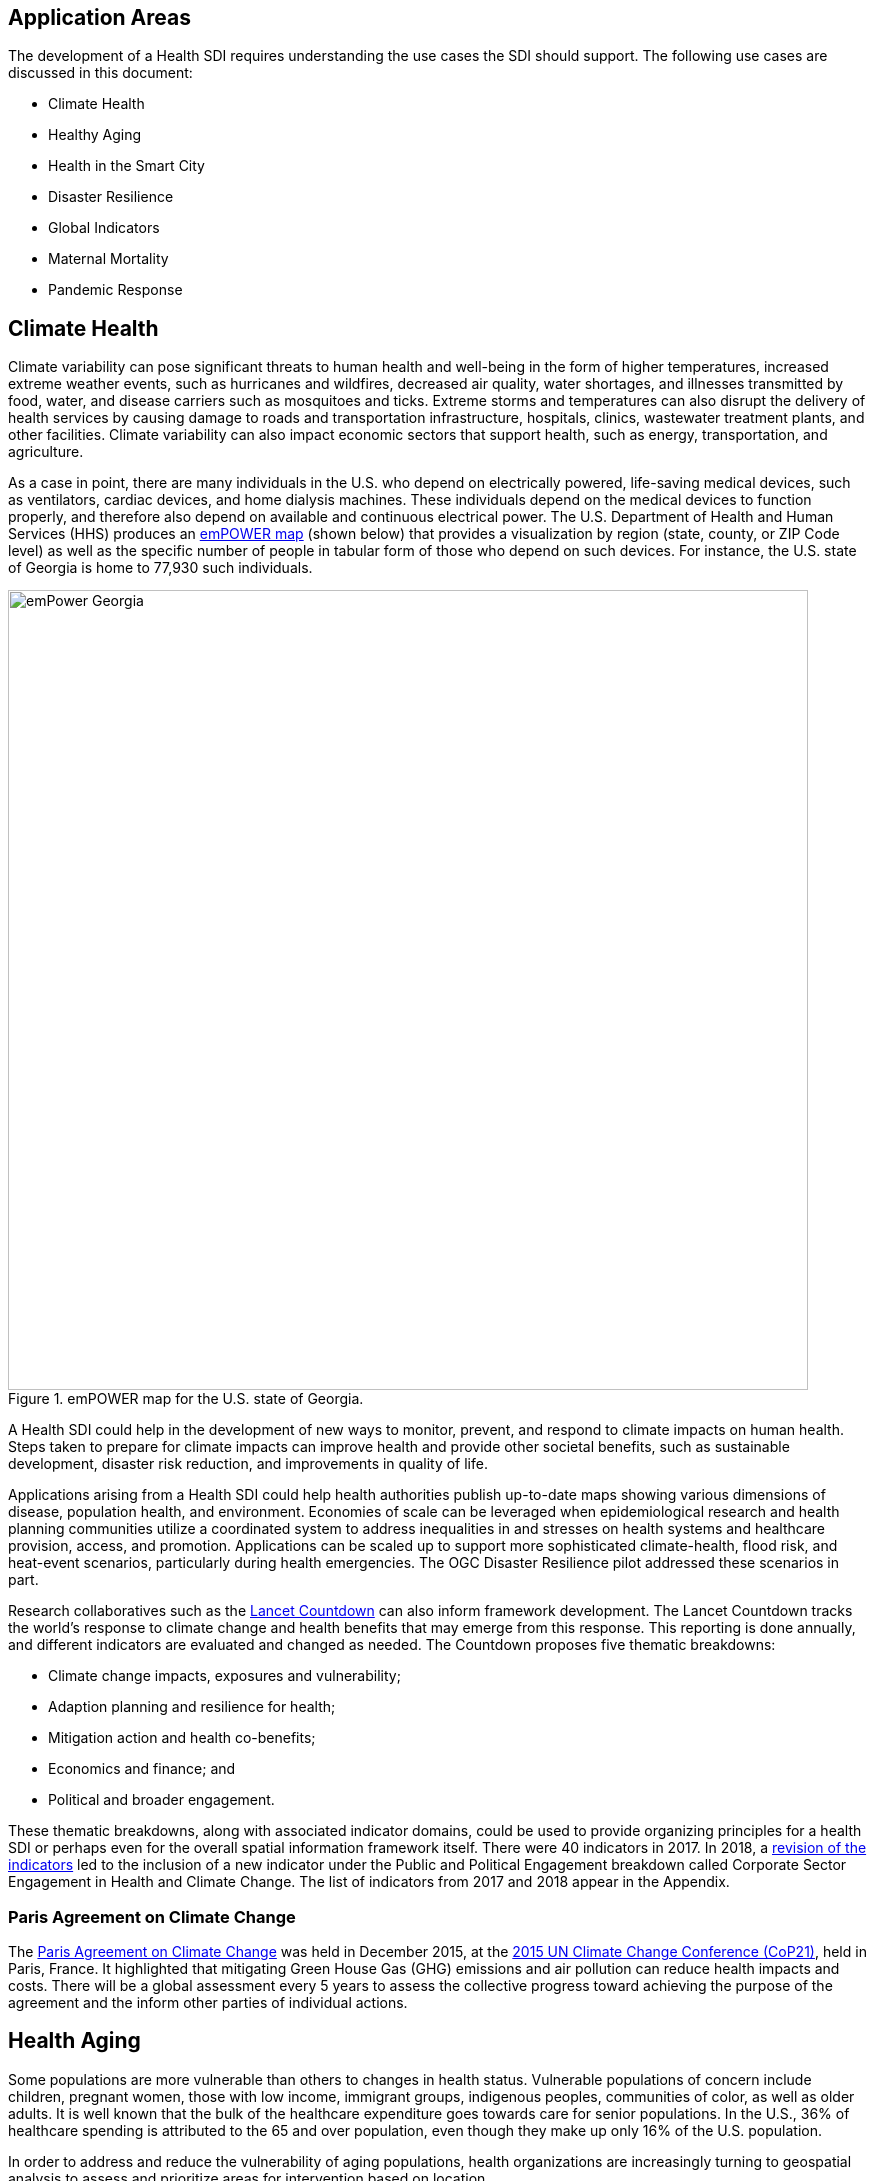 [[Introduction]]
== Application Areas

The development of a Health SDI requires understanding the use cases the SDI should support. The following use cases are discussed in this document:

* Climate Health
* Healthy Aging
* Health in the Smart City
* Disaster Resilience 
* Global Indicators
* Maternal Mortality
* Pandemic Response 

== Climate Health

Climate variability can pose significant threats to human health and well-being in the form of higher temperatures, increased extreme weather events, such as hurricanes and wildfires, decreased air quality, water shortages, and illnesses transmitted by food, water, and disease carriers such as mosquitoes and ticks. Extreme storms and temperatures can also disrupt the delivery of health services by causing damage to roads and transportation infrastructure, hospitals, clinics, wastewater treatment plants, and other facilities. Climate variability can also impact economic sectors that support health, such as energy, transportation, and agriculture. 

As a case in point, there are many individuals in the U.S. who depend on electrically powered, life-saving medical devices, such as ventilators, cardiac devices, and home dialysis machines. These individuals depend on the medical devices to function properly, and therefore also depend on available and continuous electrical power. The U.S. Department of Health and Human Services (HHS) produces an https://empowermap.hhs.gov/[emPOWER map] (shown below) that provides a visualization by region (state, county, or ZIP Code level) as well as the specific number of people in tabular form of those who depend on such devices. For instance, the U.S. state of Georgia is home to 77,930 such individuals.

.emPOWER map for the U.S. state of Georgia.
image::images/emPower Georgia.png[width=800]



A Health SDI could help in the development of new ways to monitor, prevent, and respond to climate impacts on human health. Steps taken to prepare for climate impacts can improve health and provide other societal benefits, such as sustainable development, disaster risk reduction, and improvements in quality of life.

Applications arising from a Health SDI could help health authorities publish up-to-date maps showing various dimensions of disease, population health, and environment. Economies of scale can be leveraged when epidemiological research and health planning communities utilize a coordinated system to address inequalities in and stresses on health systems and healthcare provision, access, and promotion. Applications can be scaled up to support more sophisticated climate-health, flood risk, and heat-event scenarios, particularly during health emergencies. The OGC Disaster Resilience pilot addressed these scenarios in part.

Research collaboratives such as the http://lancetcountdown.org/[Lancet Countdown] can also inform framework development. The Lancet Countdown tracks the world’s response to climate change and health benefits that may emerge from this response. This reporting is done annually, and different indicators are evaluated and changed as needed. The Countdown proposes five thematic breakdowns:

*	Climate change impacts, exposures and vulnerability;
*	Adaption planning and resilience for health;
*	Mitigation action and health co-benefits;
*	Economics and finance; and
*	Political and broader engagement.

These thematic breakdowns, along with associated indicator domains, could be used to provide organizing principles for a health SDI or perhaps even for the overall spatial information framework itself. There were 40 indicators in 2017. In 2018, a https://sciencepolicy.colorado.edu/admin/publication_files/2018.14.pdf[revision of the indicators] led to the inclusion of a new indicator under the Public and Political Engagement breakdown called Corporate Sector Engagement in Health and Climate Change. The list of indicators from 2017 and 2018 appear in the Appendix.

=== Paris Agreement on Climate Change

The https://unfccc.int/process-and-meetings/the-paris-agreement/the-paris-agreement[Paris Agreement on Climate Change] was held in December 2015, at the http://www.cop21paris.org/[2015 UN Climate Change Conference (CoP21)], held in Paris, France. It highlighted that mitigating Green House Gas (GHG) emissions and air pollution can reduce health impacts and costs. There will be a global assessment every 5 years to assess the collective progress toward achieving the purpose of the agreement and the inform other parties of individual actions.

== Health Aging

Some populations are more vulnerable than others to changes in health status. Vulnerable populations of concern include children, pregnant women, those with low income, immigrant groups, indigenous peoples, communities of color, as well as older adults. It is well known that the bulk of the healthcare expenditure goes towards care for senior populations. In the U.S., 36% of healthcare spending is attributed to the 65 and over population, even though they make up only 16% of the U.S. population.   

In order to address and reduce the vulnerability of aging populations, health organizations are increasingly turning to geospatial analysis to assess and prioritize areas for intervention based on location.

=== Geospatial Tech to Address Costs

Geospatial tools linking social determinants of health (SDoH) with health conditions, outcomes, and costs associated with the elderly can identify those social factors that are root causes of or influencers of poor health outcomes, and their associated high costs. Identifying root causes of poor health outcomes of the elderly populations will allow health systems, working within their communities, to address the underlying social factors and achieve improved health and quality of life for those communities. 

=== Mobility and Ease of Access

Mobility and simply “getting around” are often reported as challenges for the elderly population. Limited mobility often leads to isolation, which in turn can cause and exacerbate many health conditions. Geospatial technology can address mobility issues in part by assessing and rating parks, public areas, and internal building structures on ease of mobility, such as the presence or absence of elevators, hand-rails on stairwells, ramps in place of steps for short elevations, as well as other health-related issues such as mold, temperature, air quality, etc. 

Geospatial technology can also identify gradations in topology and elevation in public parks or city-wide areas to provide information on walking tracks. 

Additional efforts to enable healthy aging were discussed in the Health DWG Summit in 2016 and include, for example, efforts that can take advantage of indoor sensors to improve the mobility of elders. Further details are available on the Health DWG's Wiki page. 

== Health in the Smart City

Growth in the proportion of urban residents making up the global population can impact environmental sustainability, the availability and effectiveness of public services, economic growth and social resilience. Effective integration of human, physical, and digital systems would enable cities to be more prosperous, sustainable and resilient.

The World Health Organization (WHO) https://www.who.int/healthy_settings/types/cities/en/[Healthy Cities project] brings together hundreds of cities under its network to make health a priority on economic, social, and political agendas. Boulos discussed the importance of https://ij-healthgeographics.biomedcentral.com/articles/10.1186/1476-072X-13-10[Internet of Things (IoT)] and geospatial analytics empowering healthy city decisions. One example is the wireless sensors connected to garbage bins to monitor trash levels in Barcelona. This not only provides data for optimization of data collection but can help minimize pollution and sanitation related illnesses. One could theorize that trash routes could be optimized to address the heaviest use garbage bins and best avoid any overflow. Overflowing waste containers can cause bacteria to grow, pollute air and water sources, and cause respiratory diseases, salmonella, and fever among others.

Mobile Health in an information technology field that advances the use of mobile devices to support health services and information. Information from mobile health and smart cities can improve healthcare and overall quality of life. 

https://www.information-age.com/smart-city-technology-123473905/[Smart Cities] provide an exciting opportunity to continue and further drive advancements in the delivery of public services improving human life. Distributed Internet-of-Things and Internet-of-Medical-Things sensors on wearables, mobile medical devices, and even perhaps implantables together with a Smart City infrastructure allow for new means of gathering data on all aspects of life-in-the-city and provide health systems new and innovative means of responding to the specific needs of individual patients.

As another example, a Smart City can provide real-time monitoring of occupancy levels of inpatient and emergency room hospital beds, current stock of key medical supplies, and current clinical staffing levels at hospitals and other healthcare facilities, as well as contact tracing. Contact tracing has emerged as a crucial capability for tracking and controlling the transmission of an infectious disease, with the alternative being to lock down entire communities. The sensor infrastructure of a Smart City can allow not only tracking movement of a potentially infected individual, but also the identification of everyone who may have either come into direct contact with that individual or possibly have been exposed to the disease. 

This also demonstrates the integration of indoor location models with sensed occupancy data leveraging the IndoorGML and SensorThings API standards. This information can aid in balancing patient counts such as from emergency ambulance transport and, further, can be used by emergency medical services providers, such as 911 systems, to direct patients to the hospital with the clinical staff best suited to treat the patient’s current condition. Up-to-date information on the status of medical facilities will also aid in transferring patients between facilities.  Enhanced visibility can also predict when medical supplies will run out, based on current stock and anticipated patient census, to automatically re-order supplies to ensure a safe, minimum level of supplies remain available.  Also, such monitoring and visibility will aid in balancing patient counts during non-disaster scenarios for hospitals with overlapping service delivery areas. 

Emergency and disaster response efforts will also benefit as Emergency Operations Managers will have knowledge of the specific medical supplies, clinicians, and pharmaceuticals to send and to where – greatly improving Emergency Medical Responders ability to provide medical care during a disaster. 

Leveraging Smart Cities for health applications can be a key step in advancing OGC standards towards building a Health Spatial Data Infrastructure (SDI) that can be applicable to broad healthcare applications, including health system cost reduction efforts, disaster response scenarios, as well as improved health infrastructures in smart cities.  

== Disaster Resilience 

Natural and man-made disasters pose significant threats to human health in numerous ways – loss of housing, contamination of the food and water supplies, decreased air quality, exposure to pollutants, general environmental degradation, damage or force the closure of roads, airports, and other transportation infrastructure, as well as other potential impacts. Disasters can also disrupt the delivery of health services by damaging or causing the closure of hospitals, community clinics, and pharmacies or making them unavailable due to unpassable roads. An often-overlooked consequence of this is the reduced availability of prescription drugs. For many individuals, even a 1-3 day gap in medications can lead to significant and life threatening health complications. As of 2017, over 60% of Americans were on daily medications for one and often multiple chronic conditions . Therefore, maintaining channels for healthcare delivery needs to be a key part of an emergency response capability.

A Health SDI can support disaster resilience effort by leveraging OGC standards and geocoding health data for secure sharing among appropriate emergency response team members, health complications can be avoided, and lives can be saved that may otherwise be lost to the disaster.

A Health SDI can identify and bring together data that can potentially aid disaster response effort, including: 

*	Data on health outcomes, costs, incident rates of illnesses, and data from health industry repositories such as Registries, Electronic Health Records systems, Prescription Drug Monitoring Programs, or State Health Information Exchanges, etc.
*	Also included are data on the relevant Social Determinants of Health (SDoH) that together with health data can help to define the baseline health posture of the community prior to the disaster. SDOH partially include: population, population density, age, gender, race, ethnicity, education, employment, income, insurance (uninsured, public, private), transportation networks, locations of healthcare facilities, incident rates of, illnesses, food insecurity, housing challenges (e.g., levels of affordable housing, levels of homelessness), location of head start programs, social media data (e.g., Twitter).
*	Key health indicators, that along with SDoH can establish a baseline health posture throughout the affected region. Health indicators can also help determine both the extent of the disaster impact on health as well as the region’s recovery after the disaster. Relevant indicators  include the density of community health workers, physicians, and pharmacy personnel, incident and death rates due to illnesses attributed to or spread through contaminated air, water, and food supply, and other indicators relevant to the disaster scenario. 
*	Relevant disaster-related data that details what’s actually happening in the disaster can serve as input to this effort to understand the impact on health. For example, in a Flood scenario, this can include data on flood path and forecasts, flood/water level, reports of flood-related power outages, building (e.g., hospital, pharmacy) closures, as well as disaster-related injuries, illnesses, and deaths received via existing Disaster SDIs, such as GEOGLOWS and other sources. However, a Health SDI discussed here can be generally applicable to general to establishing a healthcare capacity in an emergency response scenario and applies broadly to natural (e.g., flood, wildfire, winter storm, etc.) or man-made disasters. 
*	Workflow for leveraging the above data through all phases of the recovery effort, from collecting and receiving the above health and disaster-related data and information, processing that information in a health context, making real-time decisions on healthcare delivery needs for the affected population and geographic areas, and communicating that information to the appropriate members of the disaster response team and ultimately to the clinical point-of-care – all in a format that can be actionable by on-the-ground emergency response and medical personnel.  

A disaster response effort will be benefited by well-defined protocols for using health information in mapping applications while protecting privacy, to better understand the impact to human health caused by the disaster and the health interventions and responses needed to address that impact among the displaced and affected population. Applications arising from a Health SDI will help emergency response teams and health authorities publish up-to-date maps showing various dimensions of the disaster, such as disease prevalence or outbreak, changes to population health, and potentially the identification of baseline healthcare services that should be provided to all displaced members of the population. Economies of scale can be leveraged when all members of a disaster response team – both teams on the ground, as well as support teams away from the disaster site(s) utilize a coordinated system to address inequalities in health care provision, access, and promotion. Applications can be scaled up (down) to support larger (smaller) disaster scenarios, such as by geographic region and/or population size impacted. 

=== Sendai Framework for Disaster Risk Reduction

The https://undocs.org/en/A/RES/71/276[U.N. General Assembly Resolution A/RES/71/276] endorsed the recommendations of the Open-ended intergovernmental expert Working Group on 2 February 2017. The report recommends indicators for the seven global targets of the https://www.unisdr.org/we/inform/publications/43291[Sendai Framework for Disaster Risk Reduction 2015-2030]. The indicators related to health are as follows:

==== Sendai Framework Indicators Related to Health

- Global target A: Substantially reduce global disaster mortality by 2030, aiming to lower average per 100,000 global mortality between 2020-2030 compared with 2005-2015.
   - A-1 (compound) Number of deaths and missing persons attributed to disasters, per 100,000 population.
   - A-2 Number of deaths attributed to disasters, per 100,000 population.

- Global target B: Substantially reduce the number of affected people globally by 2030, aiming to lower the average global figure per 100,000 between 2020-2030 compared with 2005-2015.
   - B-2 Number of injured or ill people attributed to disasters, per 100,000 population.
   - B-3 Number of people whose damaged dwellings were attributed to disasters.
   - B-4 Number of people whose destroyed dwellings were attributed to disasters.
   - B-5 Number of people whose livelihoods were disrupted or destroyed, attributed to disasters.

- Global target D: Substantially reduce disaster damage to critical infrastructure and disruption of basic services, among them health and educational facilities, including through developing their resilience by 2030.
   - D-2 Number of destroyed or damaged health facilities attributed to disasters.
   - D-7 Number of disruptions to health services attributed to disasters

However, the quality of these indicators is constrained by the quality of the data against which they are generated. When high-quality data is accessible, differences in recording can frustrate attempts at aggregation, and even when aggregation is possible, significant subgroup trends can sometimes be masked. As the authors note, the https://www.who.int/healthinfo/indicators/2018/en/[World Health Organization (WHO) Global Reference List of 100 Core Health Indicators] is a step toward alignment in reporting. A Health SDI should take advantage of the momentum established by these 100 indicators.

A complementary asset is available from the http://www.healthdata.org/gbd[Global Burden of Disease (GBD)] research program. The GBD provides a helpful decision-support tool, the https://vizhub.healthdata.org/gbd-compare/[GBD Visualization Hub], particularly with respect to Sendai Framework Global Targets A and B. The Hub is maintained by the http://www.healthdata.org/about[Institute for Health Metrics and Evaluation (IHME)] at the University of Washington in Seattle, USA. It provides consistent, comparative descriptions of the burden of diseases and injuries (and associated risk factors), including categorization of deaths and disability adjusted live years due to a breadth of causes.

Another complementary tool is provided by http://www.inform-index.org/[INFORM] (INdex FOr Risk Management), a global, open-source risk assessment for humanitarian crises and disasters. It can be used to support decisions about prevention, preparedness and response. Of particular note are the http://www.inform-index.org/Results/Global[data and calculation steps] showing:

*	Risk of humanitarian crises and disasters;
*	5-year trends in risk;
*	Where has risk increased most; and
*	Prioritization using risk level and trends.

== Global Indicators

Various global initiatives have provided guidance towards global indicators to help monitor the status of health in populations. The initiatives include Sustainable Development Goals developed by the U.N. and the Sendai Framework for Disaster Risk Reduction.

=== United Nations Sustainable Development Goals

At the U.N. Sustainable Development Summit 2015, 193 countries agreed on the Sustainable Development Goals (SDGs). For each goal specific objectives and targets were defined. The goal related to health is \textit{Goal 3 Good Health and Wellbeing}. The objective of this goal is to "Ensure healthy lives and promote well-being for all at all ages". Thirteen targets and associated indicators were developed by the Interagency and Expert Group on SDG Indicators (IAEG-SDGs).

=== Indicators for the Sustainable Development Goal 3 Good Health and Wellbeing

   3.1.1 Maternal mortality ratio
   3.1.2 Proportion of births attended by skilled health personnel
   3.2.1 Under-five mortality rate
   3.2.2 Neonatal mortality rate
   3.3.1 Number of new HIV infections per 1,000 uninfected population, by sex, age and key populations
   3.3.2 Tuberculosis incidence per 100,000 population
   3.3.3 Malaria incidence per 1,000 population
   3.3.4 Hepatitis B incidence per 100,000 population
   3.3.5 Number of people requiring interventions against neglected tropical diseases
   3.4.1 Mortality rate attributed to cardiovascular disease, cancer, diabetes or chronic respiratory disease
   3.4.2 Suicide mortality rate
   3.5.1 Coverage of treatment interventions (pharmacological, psychosocial and rehabilitation and aftercare services) for substance use disorders
   3.5.2 Harmful use of alcohol, defined according to the national context as alcohol per capita consumption (aged 15 years and older) within a calendar year in litres of pure alcohol
   3.6.1 Death rate due to road traffic injuries
   3.7.1 Proportion of women of reproductive age (aged 15-49 years) who have their need for family planning satisfied with modern methods
   3.7.2 Adolescent birth rate (aged 10-14 years; aged 15-19 years) per 1,000 women in that age group
   3.8.1 Coverage of essential health services (defined as the average coverage of essential services based on tracer interventions that include reproductive, maternal, newborn and child health, infectious diseases, non-communicable diseases and service capacity and access, among the general and the most disadvantaged population)
   3.8.2 Proportion of population with large household expenditures on health as a share of total household expenditure or income
   3.9.1 Mortality rate attributed to household and ambient air pollution
   3.9.2 Mortality rate attributed to unsafe water, unsafe sanitation and lack of hygiene (exposure to unsafe Water, Sanitation and Hygiene for All (WASH) services)
   3.9.3 Mortality rate attributed to unintentional poisoning
   3.a.1 Age-standardized prevalence of current tobacco use among persons aged 15 years and older
   3.b.1 Proportion of the target population covered by all vaccines included in their national programme
   3.b.2 Total net official development assistance to medical research and basic health sectors
   3.b.3 Proportion of health facilities that have a core set of relevant essential medicines available and affordable on a sustainable basis
   3.c.1 Health worker density and distribution
   3.d.1 International Health Regulations (IHR) capacity and health emergency preparedness

There are additional health-related goals and indicators addressing poverty, education, food / nutrition (malnutrition), food supply, water / vector borne disease, mental health, and occupational health and safety.

Each country will be able to measure progress toward achieving the objectives using the indicators. Health indicators at the national and sub-national level consist of data obtained by national health agencies, statistical agencies, e.g. the U.S. Census Bureau, and national and regional health authorities. Lack of availability at the local levels constrains the ability to measure indicators for all regions. There are also challenges with integrating, analyzing, and visualizing indicator data at a sub-national level (at various scales) by countries adopting the indicators due to inconsistencies in data collection and the definition of medical terms. A case in point is Maternal Mortality, which is the first of the SDG’s health indicators. 

== Maternal Mortality

Maternal mortality is a significant public health issue and a strong indicator of a nation’s health status both nationally and internationally. The death of a mother has lasting consequences on family members and the larger society, ultimately representing one of the largest failures of a nation.  The U.S. leads the developed world in its rates of both maternal and infant mortality. One of the issues the U.S. faces in its efforts in improving maternal care is the quality of data surrounding the incidents of maternal and infant mortality in the first place.  The U.S National Vital Statistics System (NVSS) is the source of official maternal mortality statistics used for both subnational and international comparisons. However, this database utilizes statistics for which there is no gold standard in how death records are reported or collected.  

Until the early 1990s, there was no systematic way to collect maternal mortality data in the country. Pregnancy-related deaths classifications were limited to narrow classification listed on death certificates at the time, i.e. complications of pregnancy, childbirth, and the puerperium. The certificates used by states collected no information on whether a woman was pregnant at the time of death or had recently given birth. This means that the deaths which occurred during pregnancy for non-obstetric causes, like, high blood pressure or depression, as well as those that happen after birth, were not counted as maternal related deaths under local level reporting. 

Death registration is based on state law where death certificates are filed and maintained in the state vital statistics offices. The states have \textit{recommended} the use of the U.S. Standard Certificate of Death, which is revised once every 10 years in collaboration with states, NCHS, and other federal agencies and subject matter experts. However, each state issues its own death certificate. States like West Virginia didn’t even introduce a pregnancy classification on their death certificates until 2017.

U.S. states continue to have different mechanisms for reporting maternal deaths. The very information on the death certificate is provided by two groups of persons: 1) the certifying physician, medical examiner, or coroner and 2) the funeral director. The cause of death, critical in understanding and responding to maternal and infant mortality, is supplied by either the certifying physician, the medical examiner, or the coroner.  

However, state-by-state data is reviewed by Maternal Mortality Review Committees (MMRCs)—review groups in only around half of U.S states. Their role is to filter through the death certificates to determine if the cause of death is pregnancy or child-birth related, at times without access to the patient’s complete medical record. Each state then sends their statistics to the U.S. Centers for Disease Control and Prevention (CDC), who produce and release national-level data, after their own epidemiologists review the data to assess cause of death. While the review committee is a great step towards ensuring quality control, the official CDC data are not updated to reflect the findings of the committees, which means the national numbers on record aren’t just likely to be inaccurate—they are known to be wrong.  Additionally, copies of the matching birth and fetal death certificates are sent – \textit{if} they can be matched. 

Producing reliable data on maternal mortality should not be an issue considering growths in the field of technology and healthcare. Yet for some reason, quality assurance and reporting methodologies remain a challenge. When conducting a review of the literature, we find that there is no consensus in reported death rates on a national level, with the reported range being quite large.  The U.S. maternal mortality rate, considered to be 23.8 deaths per 100,000 live births, is anywhere between a range of 16 to 26.5 maternal deaths. Failure in producing an official maternal mortality rate stunts prevention effort. 

The U.S shares its reporting challenges with Mexico, a country where misclassification of the cause of death is a major component of the maternal mortality problem. In fact, in Mexico, no single number exists for its maternal mortality rate.  Because of the inconsistencies in reporting, the rate is a range, as shown in Figure 3 below. It is no coincidence that the United States parallels Mexico’s maternal mortality rates.

.Maternal Mortality in Mexico.
image::images/MexMatDeaths.png[width=400]

The different reporting methods and standards make challenging – impossible – integrating all reported data to develop one concise, accurate view of Maternal mortality or any health indicator.  This makes it impossible to learn the posture of the overall health & wellbeing of a nation. If the United Nations Sustainable Development goals are to be successful, a necessary start would be to have a detailed and universally consistent reporting on the medical conditions underlying the indicators.   

Currently, without a universal standard for reporting, healthcare systems lack in uniformity with respect to reporting requirements. This can lead to challenges in patient care, confusion in expectations, the inability to communicate lessons learned and adopt best practices, which can lead to decreased national health posture. This can be easily seen through Maternal Mortality reporting, as the process of reporting deaths is significantly different both between and within countries. 

== Pandemic Response

The most well-known pandemic of the last Century, as well as the most devastating in terms of both loss of life and economic costs was the Spanish Flu of 1918. However, the world has experienced a handful of pandemics since (see Table 1 below) and as human mobility and interconnectedness grows, the ability for a novel viral strain to spread across the globe and infect populations with no previous immunity grows exponentially. 

.Pandemics since 1918.

Adding to this list, on March 11, 2020, the World Health Organization (WHO) declared the novel strain of Coronavirus, which originated in Wuhan, China in late 2019 and is known officially as COVID-19, as a pandemic. National and international response to this pandemic have included international travel restrictions, the cancelation of nearly all large gatherings of people across the globe including public, entertainment, and sporting events – as well as  religious pilgrimages and Sunday Mass at the Vatican, as well as the quarantine and social isolation of over a billion people across a majority of the world’s countries. Addressing COVID-19 will require concerted effort from government at all levels, the private sector, as well as the public. 

The Health Risk Index discussed above that was developed through the Open Geospatial Consortium’s Disaster Resilience Pilot and supported by U.S. Federal Emergency Management Agency (FEMA), is an example of an application that resides on a Health SDI that can aid a pandemic response. By leveraging the diverse sets of data within an SDI’s library, the Health Risk Index can track the Transmission Risk of the pandemic to Predict the next Hot Zones and Outbreaks of Coronavirus at the County and ZIP Codes levels within a country (pictured here for the U.S.) as well as Globally.  The prediction can leverage data such as:

* Current cases
* Disease progression
* Human mobility (e.g., transportation hubs, population, and business centers)

.Maryland County and ZIP Code COVID-19 Transmission Risk Index as of Sunday, 11:59pm, March 22, 2020.

A Transmission Risk Index will enable deployment of medical resources in advance of the virus, rather than chasing the virus, and can significantly improve the ability to halt the spread of the contagion and treat the infected.

In addition, such an index can also guide eventual De-Quarantine efforts, allowing the resumption of normal daily and economic activity in ‘safe’ zones – or at least zones with the least risk of a ‘second bump’ of Coronavirus cases once social interaction is resumed. Speeding the safe resumption of normal economic activity will benefit the economy, as well as reduce the risks of mental health issues associated with social isolation.

The Health Risk Index can also provide guidance on where risk or mortality from the novel Coronavirus is high at multiple geographic resolutions (and shown in Figure 2 for the U.S.). By considering the underlying health status of the population, available medical resources, potential supply chain disruptions for medical equipment and resources, a Mortality Risk Index can be established that identifies both where emergency medical facilities and resources are needed as well as what contingencies need to be established to address shortcomings. 

.Mortality Risk Index for COVID-19 as of Sunday, 11:59pm, March 22, 2020.

These resources provide health systems, local governments, and Emergency Management Agencies data analytic resources to help stem the tide of Coronavirus. As another benefit, by chaining together OGC standards (such as WMS, WFS, WPS, etc), scalable visualization of case counts, disease progression, and health resources can be displayed ensuring all users have the same view of the current state of the pandemic – this enables collaboration across the globe enabling coordinated response. 


